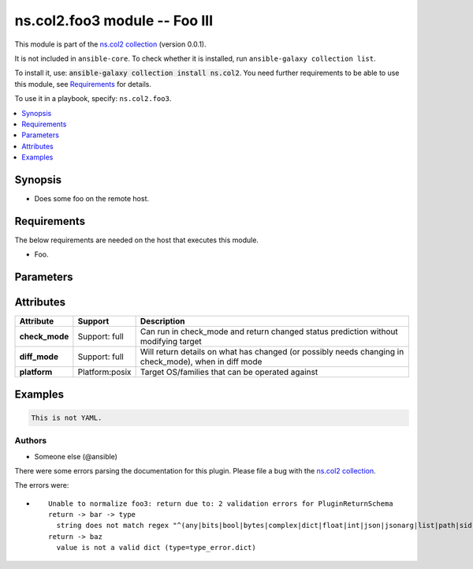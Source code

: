 
.. Created with antsibull-docs <ANTSIBULL_DOCS_VERSION>

ns.col2.foo3 module -- Foo III
++++++++++++++++++++++++++++++

This module is part of the `ns.col2 collection <https://galaxy.ansible.com/ns/col2>`_ (version 0.0.1).

It is not included in ``ansible-core``.
To check whether it is installed, run ``ansible-galaxy collection list``.

To install it, use: :code:`ansible-galaxy collection install ns.col2`.
You need further requirements to be able to use this module,
see `Requirements <ansible_collections.ns.col2.foo3_module_requirements_>`_ for details.

To use it in a playbook, specify: ``ns.col2.foo3``.


.. contents::
   :local:
   :depth: 1


Synopsis
--------

- Does some foo on the remote host.



.. _ansible_collections.ns.col2.foo3_module_requirements:

Requirements
------------
The below requirements are needed on the host that executes this module.

- Foo.






Parameters
----------

.. raw:: html

  <table style="width: 100%;">
  <thead>
    <tr>
    <th colspan="2"><p>Parameter</p></th>
    <th><p>Comments</p></th>
  </tr>
  </thead>
  <tbody>
  <tr>
    <td colspan="2" valign="top">
      <div class="ansibleOptionAnchor" id="parameter-bar"></div>
      <p style="display: inline;"><strong>bar</strong></p>
      <a class="ansibleOptionLink" href="#parameter-bar" title="Permalink to this option"></a>
      <p style="font-size: small; margin-bottom: 0;">
        <span style="color: purple;">list</span>
        / <span style="color: purple;">elements=integer</span>
      </p>
    </td>
    <td valign="top">
      <p>Bar.</p>
    </td>
  </tr>
  <tr>
    <td colspan="2" valign="top">
      <div class="ansibleOptionAnchor" id="parameter-foo"></div>
      <p style="display: inline;"><strong>foo</strong></p>
      <a class="ansibleOptionLink" href="#parameter-foo" title="Permalink to this option"></a>
      <p style="font-size: small; margin-bottom: 0;">
        <span style="color: purple;">string</span>
      </p>
    </td>
    <td valign="top">
      <p>The foo source.</p>
    </td>
  </tr>
  <tr>
    <td colspan="2" valign="top">
      <div class="ansibleOptionAnchor" id="parameter-subfoo"></div>
      <p style="display: inline;"><strong>subfoo</strong></p>
      <a class="ansibleOptionLink" href="#parameter-subfoo" title="Permalink to this option"></a>
      <p style="font-size: small; margin-bottom: 0;">
        <span style="color: purple;">dictionary</span>
      </p>
    </td>
    <td valign="top">
      <p>Some recursive foo.</p>
    </td>
  </tr>
  <tr>
    <td></td>
    <td valign="top">
      <div class="ansibleOptionAnchor" id="parameter-subfoo/foo"></div>
      <p style="display: inline;"><strong>foo</strong></p>
      <a class="ansibleOptionLink" href="#parameter-subfoo/foo" title="Permalink to this option"></a>
      <p style="font-size: small; margin-bottom: 0;">
        <span style="color: purple;">string</span>
        / <span style="color: red;">required</span>
      </p>
    </td>
    <td valign="top">
      <p>A sub foo.</p>
      <p>Whatever.</p>
      <p>Also required when <em>subfoo</em> is specified when <em>foo=bar</em> or <code class='docutils literal notranslate'>baz</code>.</p>
    </td>
  </tr>

  </tbody>
  </table>




Attributes
----------

.. list-table::
  :widths: auto
  :header-rows: 1

  * - Attribute
    - Support
    - Description

  * - .. _ansible_collections.ns.col2.foo3_module__attribute-check_mode:

      **check_mode**

    - Support: full



    - 
      Can run in check\_mode and return changed status prediction without modifying target



  * - .. _ansible_collections.ns.col2.foo3_module__attribute-diff_mode:

      **diff_mode**

    - Support: full



    - 
      Will return details on what has changed (or possibly needs changing in check\_mode), when in diff mode



  * - .. _ansible_collections.ns.col2.foo3_module__attribute-platform:

      **platform**

    - Platform:posix


    - 
      Target OS/families that can be operated against






Examples
--------

.. code-block:: yaml

    
    This is not YAML.







Authors
~~~~~~~

- Someone else (@ansible)




There were some errors parsing the documentation for this plugin.  Please file a bug with the `ns.col2 collection <https://galaxy.ansible.com/ns/col2>`_.

The errors were:

* ::

        Unable to normalize foo3: return due to: 2 validation errors for PluginReturnSchema
        return -> bar -> type
          string does not match regex "^(any|bits|bool|bytes|complex|dict|float|int|json|jsonarg|list|path|sid|str|pathspec|pathlist)$" (type=value_error.str.regex; pattern=^(any|bits|bool|bytes|complex|dict|float|int|json|jsonarg|list|path|sid|str|pathspec|pathlist)$)
        return -> baz
          value is not a valid dict (type=type_error.dict)

